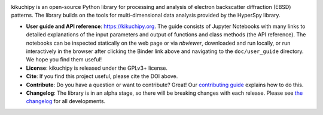 .. Launch binder
.. image:: https://mybinder.org/badge_logo.svg
    :target: https://mybinder.org/v2/gh/pyxem/kikuchipy/HEAD
    :alt: Launch binder

.. Gitter chat
.. image:: https://badges.gitter.im/Join%20Chat.svg
    :target: https://gitter.im/pyxem/kikuchipy

.. Read the Docs
.. image:: https://readthedocs.org/projects/kikuchipy/badge/?version=latest
    :target: https://kikuchipy.org/en/latest/
    :alt: Documentation status

.. GitHub Actions
.. image:: https://github.com/pyxem/kikuchipy/workflows/build/badge.svg
    :target: https://github.com/pyxem/kikuchipy/actions
    :alt: Build status

.. Coveralls
.. image:: https://coveralls.io/repos/github/pyxem/kikuchipy/badge.svg?branch=master
    :target: https://coveralls.io/github/pyxem/kikuchipy?branch=master
    :alt: Coveralls status

.. PyPI version
.. image:: https://img.shields.io/pypi/v/kikuchipy.svg
    :target: https://pypi.python.org/pypi/kikuchipy
    :alt: PyPI version

.. Downloads per month
.. image:: https://pepy.tech/badge/kikuchipy/month
    :target: https://pepy.tech/project/kikuchipy
    :alt: Downloads per month

.. Zenodo DOI
.. image:: https://zenodo.org/badge/doi/10.5281/zenodo.3597646.svg
    :target: https://doi.org/10.5281/zenodo.3597646
    :alt: DOI

kikuchipy is an open-source Python library for processing and analysis of electron
backscatter diffraction (EBSD) patterns. The library builds on the tools for
multi-dimensional data analysis provided by the HyperSpy library.

- **User guide and API reference**: https://kikuchipy.org. The guide consists of Jupyter
  Notebooks with many links to detailed explanations of the input parameters and output
  of functions and class methods (the API reference). The notebooks can be inspected
  statically on the web page or via `nbviewer`, downloaded and run locally, or run
  interactively in the browser after clicking the Binder link above and navigating to
  the ``doc/user_guide`` directory. We hope you find them useful!
- **License**: kikuchipy is released under the GPLv3+ license.
- **Cite**: If you find this project useful, please cite the DOI above.
- **Contribute**: Do you have a question or want to contribute? Great! Our
  `contributing guide <https://kikuchipy.org/en/latest/contributing.html>`_ explains how
  to do this.
- **Changelog**: The library is in an alpha stage, so there will be breaking changes
  with each release. Please see
  `the changelog <https://kikuchipy.org/en/latest/changelog.html>`_ for all
  developments.
